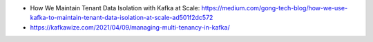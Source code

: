 

- How We Maintain Tenant Data Isolation with Kafka at Scale: https://medium.com/gong-tech-blog/how-we-use-kafka-to-maintain-tenant-data-isolation-at-scale-ad501f2dc572
- https://kafkawize.com/2021/04/09/managing-multi-tenancy-in-kafka/